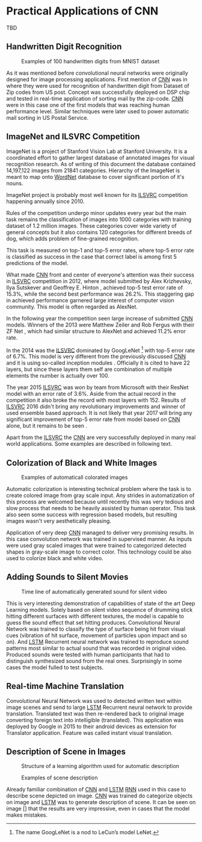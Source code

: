 * Practical Applications of CNN
  # TODO:
  TBD
   # Origins of [[glspl:cnn][CNN]] are attributed to Yann LeCun for his work on hand written digit recognition described in \cite{article__lecun__1989}.

   # Resulting model is sometimes called LeNet.

   # <<sec:practical_application>>

** Handwritten Digit Recognition
   <<sec:digit_recognition>>
   #+NAME: fig:mnist_100_digits
   #+CAPTION: Examples of 100 handwritten digits from MNIST dataset
   #+ATTR_LATEX: :width 4in
   [[./img/figure__4__mnist_100_digits.png]]

   # TODO: This has to be severly updated. Add reference to MNIST dataset
   As it was mentioned before convolutional neural networks were originally designed for image processing applications. First mention of [[gls:cnn][CNN]] was in \cite{article__lecun__1989} where they were used for recognition of handwritten digit from Dataset of Zip codes from US post. Concept was successfully deployed on DSP chip and tested in real-time application of sorting mail by the zip-code. [[gls:cnn][CNN]] were in this case one of the first models that was reaching human performance level. Similar techniques were later used to power automatic mail sorting in US Postal Service.


   # from http://machinelearningmastery.com/inspirational-applications-deep-learning/
** ImageNet and ILSVRC Competition
     ImageNet is a project of Stanford Vision Lab at Stanford University. It is a coordinated effort to gather largest database of annotated images for visual recognition research. As of writing of this document the database contained 14,197,122 images from 21841 categories. Hierarchy of the ImageNet is meant to map onto [[https://en.wikipedia.org/wiki/WordNet][WordNet]] database to cover significant portion of it's nouns.

     ImageNet project is probably most well known for its [[gls:ilsvrc][ILSVRC]] competition happening annually since 2010.
# It was already mentioned several times in section [[sec:practical_application]].

     Rules of the competition undergo minor updates every year but the main task remains the classification of images into 1000 categories with training dataset of 1.2 million images. These categories cover wide variety of general concepts but it also contains 120 categories for different breeds of dog, which adds problem of fine-grained recognition.

     This task is measured on top-1 and top-5 error rates, where top-5 error rate is classified as success in the case that correct label is among first 5 predictions of the model.


     What made [[gls:cnn][CNN]] front and center of everyone's attention was their success in [[gls:ilsvrc][ILSVRC]] competition in 2012, where model submitted by Alex Krizhevsky, Ilya Sutskever and Geoffrey E. Hinton \cite{article__krizhevsky__2012}, achieved top-5 test error rate of 15.3%, while the second best performance was 26.2%. This staggering gap in achieved performance garnered large interest of computer vision community. This model is often regarded as AlexNet.

     In the following year the competition seen large increase of submitted [[gls:cnn][CNN]] models. Winners of the 2013 were Matthew Zeiler and Rob Fergus with their ZF Net \cite{article__zeiler__2013}, which had similar structure to AlexNet and achieved 11.2% error rate.

     In the 2014 was the [[gls:ilsvrc][ILSVRC]] dominated by GoogLeNet \footnote{The name GoogLeNet is a nod to LeCun's model LeNet.} with top-5 error rate of 6.7%. This model is very different from the previously discussed [[glspl:cnn][CNN]] and it is using so-called inception modules \cite{article__szegedy__2014}. Officially it is cited to have 22 layers, but since these layers them self are combination of multiple elements the number is actually over 100.

     The year 2015 [[gls:ilsvrc][ILSVRC]] was won by team from Microsoft with their ResNet model with an error rate of 3.6%. Aside from the actual record in the competition it also broke the record with most layers with 152. Results of [[gls:ilsvrc][ILSVRC]] 2016 didn't bring any revolutionary improvements and winner of used ensemble based approach. It is not likely that year 2017 will bring any significant improvement of top-5 error rate from model based on [[gls:cnn][CNN]] alone, but it remains to be seen \cite{online--Deshpande--2016}.

     Apart from the [[gls:ilsvrc][ILSVRC]] the [[glspl:cnn][CNN]] are very successfully deployed in many real world applications. Some examples are described in following text.
     # Sourced from http://machinelearningmastery.com/inspirational-applications-deep-learning/

** Colorization of Black and White Images
   # http://cs231n.stanford.edu/reports2016/219_Report.pdf
   #+NAME: fig:colorization
   #+CAPTION: Examples of automaticall colorated images
   #+ATTR_LATEX: :width 4in
   [[./img/figure__4__colorization.png]]

   Automatic colorization is interesting technical problem where the task is to create colored image from gray scale input. Any strides in automatization of this process are welcomed because until recently this was very tedious and slow process that needs to be heavily assisted by human operator. This task also seen some success with regression based models, but resulting images wasn't very aesthetically pleasing.

   Application of very deep [[glspl:cnn][CNN]] managed to deliver very promising results.
   In this case convolution network was trained in supervised manner. As inputs were used gray scaled images that were trained to categorized detected shapes in gray-scale image to correct color. This technology could be also used to colorize black and white video.

** Adding Sounds to Silent Movies
   # https://arxiv.org/pdf/1512.08512.pdf

   #+NAME: fig:adding_sound
   #+CAPTION: Time line of automatically generated sound for silent video
   #+ATTR_LATEX: :width 4in
   [[./img/figure__4__adding_sound.png]]

   This is very interesting demonstration of capabilities of state of the art Deep Learning models. Solely based on silent video sequence of drumming stick hitting different surfaces with different textures, the model is capable to guess the sound effect that set hitting produces. Convolutional Neural Network was trained to classify the type of surface being hit from visual cues (vibration of hit surface, movement of particles upon impact and so on). And [[gls:lstm][LSTM]] Recurrent neural network was trained to reproduce sound patterns most similar to actual sound that was recorded in original video. Produced sounds were tested with human participants that had to distinguish synthesized sound from the real ones. Surprisingly in some cases the model fulled to test subjects.

** Real-time Machine Translation
   # http://www.nlpr.ia.ac.cn/cip/ZongPublications/2015/IEEE-Zhang-8-5.pdf
   #+NAME: fig:visual_translation
   #+CAPTION: Automatic vision translation on image in real time
   [[./img/figure__4__visual_translation.png]]
   Convolutional Neural Network was used to detected written text within image scenes and send to large [[gls:lstm][LSTM]] Recurrent neural network to provide translation. Translated text was then re-rendered back to original image converting foreign text into intelligible (translated). This application was deployed by Google in 2015 to their android devices as extension for Translator application. Feature was called instant visual translation.

** Description of Scene in Images
   # https://research.googleblog.com/2014/11/a-picture-is-worth-thousand-coherent.html
   #+NAME: fig:algorithm_for_image_description
   #+CAPTION: Structure of a learning algorithm used for automatic description
   #+ATTR_LATEX: :width 4in
   [[./img/figure__4__algorithm_for_image_description.png]]

   #+NAME: fig:scene_description
   #+CAPTION: Examples of scene description
   [[./img/figure__4__scene_description.png]]

   Already familiar combination of [[gls:cnn][CNN]] and [[gls:lstm][LSTM]] [[gls:rnn][RNN]] used in this case to describe scene depicted on image. [[gls:cnn][CNN]] was trained do categorize objects on image and [[gls:lstm][LSTM]] was to generate description of scene. It can be seen on image [] that the results are very impressive, even in cases that the model makes mistakes.
